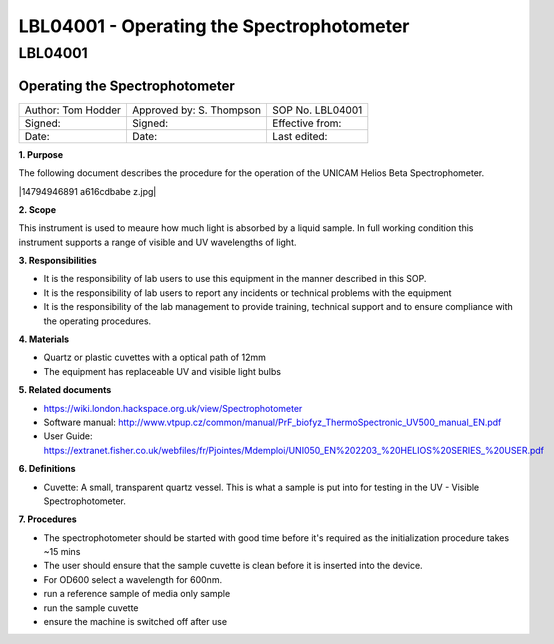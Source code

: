 ==========================================
LBL04001 - Operating the Spectrophotometer
==========================================

LBL04001
========

Operating the Spectrophotometer
-------------------------------

+----------------------+----------------------------+--------------------+
| Author: Tom Hodder   | Approved by: S. Thompson   | SOP No. LBL04001   |
+----------------------+----------------------------+--------------------+
| Signed:              | Signed:                    | Effective from:    |
+----------------------+----------------------------+--------------------+
| Date:                | Date:                      | Last edited:       |
+----------------------+----------------------------+--------------------+

**1. Purpose**

The following document describes the procedure for the operation
of the UNICAM Helios Beta Spectrophometer.

|14794946891 a616cdbabe z.jpg|

**2. Scope**

This instrument is used to meaure how much light is absorbed by a
liquid sample. In full working condition this instrument supports
a range of visible and UV wavelengths of light.

**3. Responsibilities**

-  It is the responsibility of lab users to use this equipment in the
   manner described in this SOP.
-  It is the responsibility of lab users to report any incidents or
   technical problems with the equipment
-  It is the responsibility of the lab management to provide
   training, technical support and to ensure compliance with the
   operating procedures.

**4. Materials**

-  Quartz or plastic cuvettes with a optical path of 12mm
-  The equipment has replaceable UV and visible light bulbs

**5. Related documents**

-  https://wiki.london.hackspace.org.uk/view/Spectrophotometer
-  Software manual: http://www.vtpup.cz/common/manual/PrF_biofyz_ThermoSpectronic_UV500_manual_EN.pdf
-  User Guide: https://extranet.fisher.co.uk/webfiles/fr/Pjointes/Mdemploi/UNI050_EN%202203_%20HELIOS%20SERIES_%20USER.pdf

**6. Definitions**

-  Cuvette: A small, transparent quartz vessel. This is what a sample
   is put into for testing in the UV - Visible Spectrophotometer.

**7. Procedures**

-  The spectrophotometer should be started with good time before it's
   required as the initialization procedure takes ~15 mins
-  The user should ensure that the sample cuvette is clean before it
   is inserted into the device.
-  For OD600 select a wavelength for 600nm.
-  run a reference sample of media only sample
-  run the sample cuvette
-  ensure the machine is switched off after use

